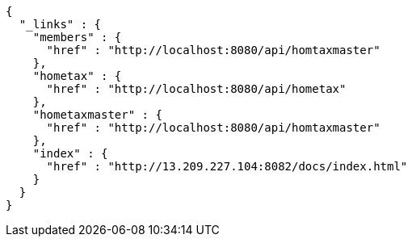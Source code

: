 [source,options="nowrap"]
----
{
  "_links" : {
    "members" : {
      "href" : "http://localhost:8080/api/homtaxmaster"
    },
    "hometax" : {
      "href" : "http://localhost:8080/api/hometax"
    },
    "hometaxmaster" : {
      "href" : "http://localhost:8080/api/homtaxmaster"
    },
    "index" : {
      "href" : "http://13.209.227.104:8082/docs/index.html"
    }
  }
}
----